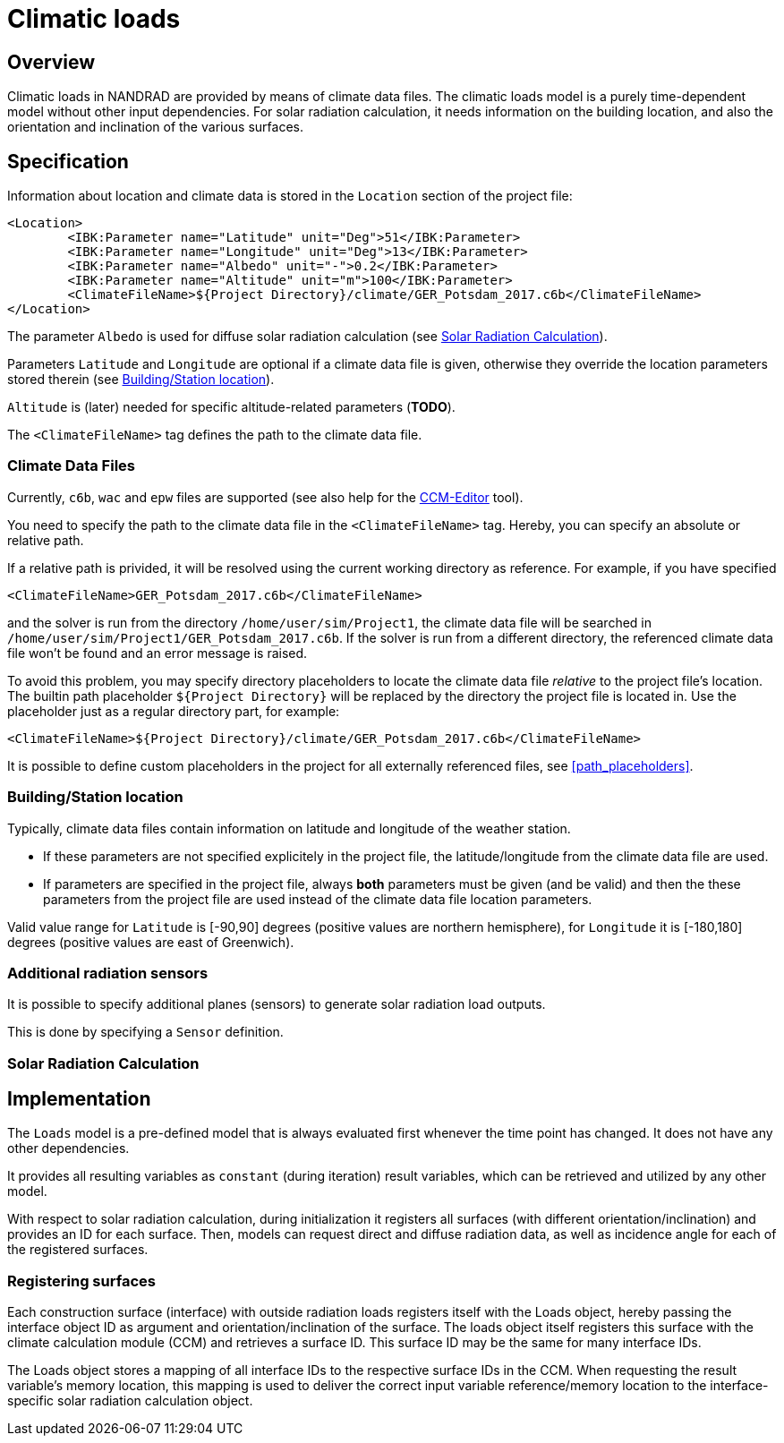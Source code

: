 # Climatic loads

## Overview

Climatic loads in NANDRAD are provided by means of climate data files. The climatic loads model is a purely time-dependent model without other input dependencies. For solar radiation calculation, it needs information on the building location, and also the orientation and inclination of the various surfaces.

## Specification

Information about location and climate data is stored in the `Location` section of the project file:

[source,xml]
----
<Location>
	<IBK:Parameter name="Latitude" unit="Deg">51</IBK:Parameter>
	<IBK:Parameter name="Longitude" unit="Deg">13</IBK:Parameter>
	<IBK:Parameter name="Albedo" unit="-">0.2</IBK:Parameter>
	<IBK:Parameter name="Altitude" unit="m">100</IBK:Parameter>
	<ClimateFileName>${Project Directory}/climate/GER_Potsdam_2017.c6b</ClimateFileName>
</Location>
----

The parameter `Albedo` is used for diffuse solar radiation calculation (see <<loads_solar_radiation>>).

Parameters `Latitude` and `Longitude` are optional if a climate data file is given, otherwise they override the location parameters stored therein (see <<location_settings>>).

`Altitude` is (later) needed for specific altitude-related parameters (**TODO**).

The `<ClimateFileName>` tag defines the path to the climate data file.

[[loads_climate_files]]
### Climate Data Files

Currently, `c6b`, `wac` and `epw` files are supported (see also help for the https://bauklimatik-dresden.de/ccmeditor/help[CCM-Editor] tool).

You need to specify the path to the climate data file in the `<ClimateFileName>` tag. Hereby, you can specify an absolute or relative path.

If a relative path is privided, it will be resolved using the current working directory as reference. For example, if you have specified 

[source,xml]
----
<ClimateFileName>GER_Potsdam_2017.c6b</ClimateFileName>
----

and the solver is run from the directory `/home/user/sim/Project1`, the climate data file will be searched in `/home/user/sim/Project1/GER_Potsdam_2017.c6b`. If the solver is run from a different directory, the referenced climate data file won't be found and an error message is raised.

To avoid this problem, you may specify directory placeholders to locate the climate data file _relative_ to the project file's location. The builtin path placeholder `${Project Directory}` will be replaced by the directory the project file is located in. Use the placeholder just as a regular directory part, for example:

[source,xml]
----
<ClimateFileName>${Project Directory}/climate/GER_Potsdam_2017.c6b</ClimateFileName>
----

It is possible to define custom placeholders in the project for all externally referenced files, see <<path_placeholders>>.




[[location_settings]]
### Building/Station location

Typically, climate data files contain information on latitude and longitude of the weather station. 

- If these parameters are not specified explicitely in the project file, the latitude/longitude from the climate data file are used.
- If parameters are specified in the project file, always **both** parameters must be given (and be valid) and then the these parameters from the project file are used instead of the climate data file location parameters.

Valid value range for `Latitude` is [-90,90] degrees (positive values are northern hemisphere), for `Longitude` it is [-180,180] degrees (positive values are east of Greenwich).


### Additional radiation sensors

It is possible to specify additional planes (sensors) to generate solar radiation load outputs.

This is done by specifying a `Sensor` definition.


[[loads_solar_radiation]]
### Solar Radiation Calculation

## Implementation

The `Loads` model is a pre-defined model that is always evaluated first whenever the time point has changed. It does not have any other dependencies.

It provides all resulting variables as `constant` (during iteration) result variables, which can be retrieved and utilized by any other model.

With respect to solar radiation calculation, during initialization it registers all surfaces (with different orientation/inclination) and provides an ID for each surface. Then, models can request direct and diffuse radiation data, as well as incidence angle for each of the registered surfaces.

### Registering surfaces

Each construction surface (interface) with outside radiation loads registers itself with the Loads object, hereby passing the interface object ID as argument and orientation/inclination of the surface. The loads object itself registers this surface with the climate calculation module (CCM) and retrieves a surface ID. This surface ID may be the same for many interface IDs.

The Loads object stores a mapping of all interface IDs to the respective surface IDs in the CCM. When requesting the result variable's memory location, this mapping is used to deliver the correct input variable reference/memory location to the interface-specific solar radiation calculation object.





